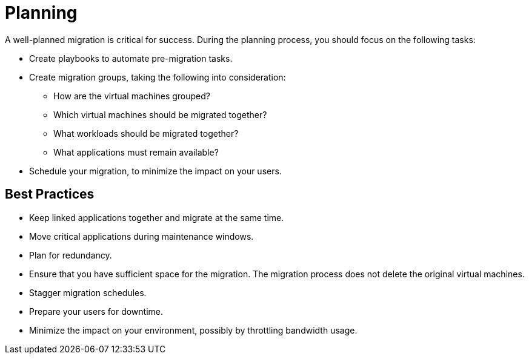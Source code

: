 [[Planning]]
= Planning

A well-planned migration is critical for success. During the planning process, you should focus on the following tasks:

* Create playbooks to automate pre-migration tasks.
* Create migration groups, taking the following into consideration:

** How are the virtual machines grouped?
** Which virtual machines should be migrated together?
** What workloads should be migrated together?
** What applications must remain available?

* Schedule your migration, to minimize the impact on your users.

[discrete]
== Best Practices

* Keep linked applications together and migrate at the same time.
* Move critical applications during maintenance windows.
* Plan for redundancy.
* Ensure that you have sufficient space for the migration. The migration process does not delete the original virtual machines.
* Stagger migration schedules.
* Prepare your users for downtime.
* Minimize the impact on your environment, possibly by throttling bandwidth usage.
